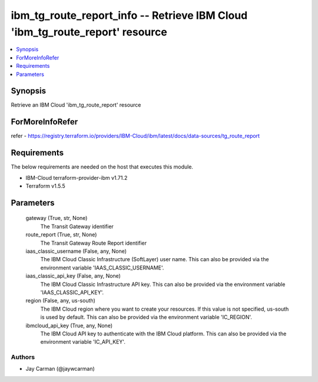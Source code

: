 
ibm_tg_route_report_info -- Retrieve IBM Cloud 'ibm_tg_route_report' resource
=============================================================================

.. contents::
   :local:
   :depth: 1


Synopsis
--------

Retrieve an IBM Cloud 'ibm_tg_route_report' resource


ForMoreInfoRefer
----------------
refer - https://registry.terraform.io/providers/IBM-Cloud/ibm/latest/docs/data-sources/tg_route_report

Requirements
------------
The below requirements are needed on the host that executes this module.

- IBM-Cloud terraform-provider-ibm v1.71.2
- Terraform v1.5.5



Parameters
----------

  gateway (True, str, None)
    The Transit Gateway identifier


  route_report (True, str, None)
    The Transit Gateway Route Report identifier


  iaas_classic_username (False, any, None)
    The IBM Cloud Classic Infrastructure (SoftLayer) user name. This can also be provided via the environment variable 'IAAS_CLASSIC_USERNAME'.


  iaas_classic_api_key (False, any, None)
    The IBM Cloud Classic Infrastructure API key. This can also be provided via the environment variable 'IAAS_CLASSIC_API_KEY'.


  region (False, any, us-south)
    The IBM Cloud region where you want to create your resources. If this value is not specified, us-south is used by default. This can also be provided via the environment variable 'IC_REGION'.


  ibmcloud_api_key (True, any, None)
    The IBM Cloud API key to authenticate with the IBM Cloud platform. This can also be provided via the environment variable 'IC_API_KEY'.













Authors
~~~~~~~

- Jay Carman (@jaywcarman)

